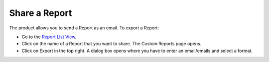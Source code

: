 Share a Report
==============

The product allows you to send a Report as an email. To export a Report:

-  Go to the `Report List View <#report-list-view>`__.

-  Click on the name of a Report that you want to share. The Custom
   Reports page opens.

-  Click on Export in the top right. A dialog box opens where you have
   to enter an email/emails and select a format.

.. image:: https://s3-ap-southeast-1.amazonaws.com/flotomate-resources/report/R-37.png
      :align: center
      :width: 200px
      :alt: figure 37
